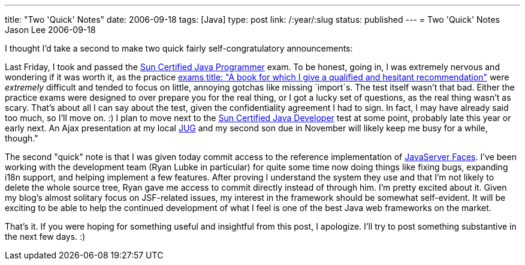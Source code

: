 ---
title: "Two 'Quick' Notes"
date: 2006-09-18
tags: [Java]
type: post
link: /:year/:slug
status: published
---
= Two 'Quick' Notes
Jason Lee
2006-09-18

I thought I'd take a second to make two quick fairly self-congratulatory announcements:
// more

Last Friday, I took and passed the http://www.sun.com/training/certification/java/scjp.xml[Sun Certified Java Programmer] exam.  To be honest, going in, I was extremely nervous and wondering if it was worth it, as the practice http://www.amazon.com/Certified-Programmer-310-055-Certification-Guides/dp/0072253606/sr=8-1/qid=1158613676/ref=pd_bbs_1/103-5793288-5466248?ie=UTF8&s=books[exams title: "A book for which I give a qualified and hesitant recommendation"] were _extremely_ difficult and tended to focus on little, annoying gotchas like missing `import`s.  The test itself wasn't that bad.  Either the practice exams were designed to over prepare you for the real thing, or I got a lucky set of questions, as the real thing wasn't as scary.  That's about all I can say about the test, given the confidentiality agreement I had to sign.  In fact, I may have already said too much, so I'll move on. :)  I plan to move next to the http://www.sun.com/training/certification/java/scjd.xml[Sun Certified Java Developer] test at some point, probably late this year or early next.  An Ajax presentation at my local http://wiki.okcjug.org[JUG] and my second son due in November will likely keep me busy for a while, though."

The second "quick" note is that I was given today commit access to the reference implementation of https://javaserverfaces.dev.java.net/[JavaServer Faces].  I've been working with the development team (Ryan Lubke in particular) for quite some time now doing things like fixing bugs, expanding i18n support, and helping implement a few features.  After proving I understand the system they use and that I'm not likely to delete the whole source tree, Ryan gave me access to commit directly instead of through him.  I'm pretty excited about it.  Given my blog's almost solitary focus on JSF-related issues, my interest in the framework should be somewhat self-evident.  It will be exciting to be able to help the continued development of what I feel is one of the best Java web frameworks on the market.

That's it.  If you were hoping for something useful and insightful from this post, I apologize.  I'll try to post something substantive in the next few days. :)
